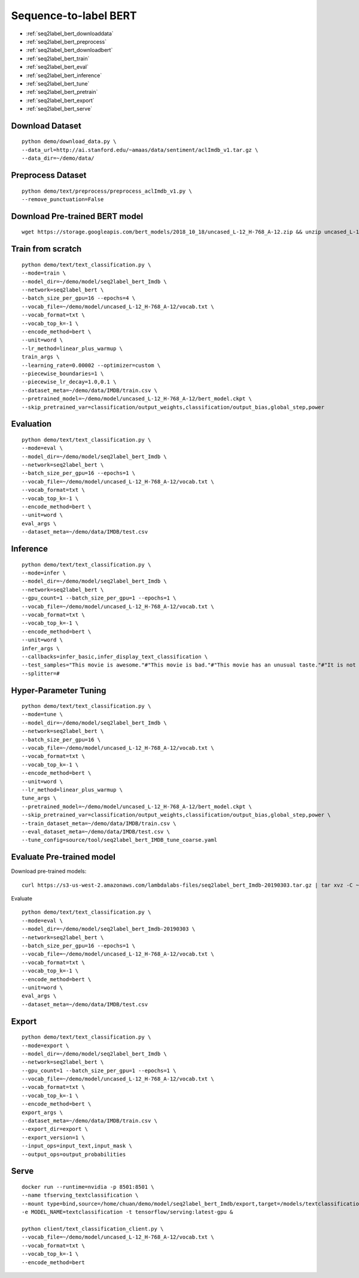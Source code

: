 Sequence-to-label BERT
========================================


* :ref:`seq2label_bert_downloaddata`
* :ref:`seq2label_bert_preprocess`
* :ref:`seq2label_bert_downloadbert`
* :ref:`seq2label_bert_train`
* :ref:`seq2label_bert_eval`
* :ref:`seq2label_bert_inference`
* :ref:`seq2label_bert_tune`
* :ref:`seq2label_bert_pretrain`
* :ref:`seq2label_bert_export`
* :ref:`seq2label_bert_serve`


.. _seq2label_bert_downloaddata:

Download Dataset
----------------------------------------------

::

  python demo/download_data.py \
  --data_url=http://ai.stanford.edu/~amaas/data/sentiment/aclImdb_v1.tar.gz \
  --data_dir=~/demo/data/

.. _seq2label_bert_preprocess:

Preprocess Dataset
----------------------------------------------

::

  python demo/text/preprocess/preprocess_aclImdb_v1.py \
  --remove_punctuation=False


.. _seq2label_bert_downloadbert:

Download Pre-trained BERT model
----------------------------------------------

::

  wget https://storage.googleapis.com/bert_models/2018_10_18/uncased_L-12_H-768_A-12.zip && unzip uncased_L-12_H-768_A-12.zip -d ~/demo/model && rm uncased_L-12_H-768_A-12.zip


.. _seq2label_bert_train:

Train from scratch
----------------------------------------------

::

  python demo/text/text_classification.py \
  --mode=train \
  --model_dir=~/demo/model/seq2label_bert_Imdb \
  --network=seq2label_bert \
  --batch_size_per_gpu=16 --epochs=4 \
  --vocab_file=~/demo/model/uncased_L-12_H-768_A-12/vocab.txt \
  --vocab_format=txt \
  --vocab_top_k=-1 \
  --encode_method=bert \
  --unit=word \
  --lr_method=linear_plus_warmup \
  train_args \
  --learning_rate=0.00002 --optimizer=custom \
  --piecewise_boundaries=1 \
  --piecewise_lr_decay=1.0,0.1 \
  --dataset_meta=~/demo/data/IMDB/train.csv \
  --pretrained_model=~/demo/model/uncased_L-12_H-768_A-12/bert_model.ckpt \
  --skip_pretrained_var=classification/output_weights,classification/output_bias,global_step,power


.. _seq2label_bert_eval:

Evaluation
----------------------------------------------

::

  python demo/text/text_classification.py \
  --mode=eval \
  --model_dir=~/demo/model/seq2label_bert_Imdb \
  --network=seq2label_bert \
  --batch_size_per_gpu=16 --epochs=1 \
  --vocab_file=~/demo/model/uncased_L-12_H-768_A-12/vocab.txt \
  --vocab_format=txt \
  --vocab_top_k=-1 \
  --encode_method=bert \
  --unit=word \
  eval_args \
  --dataset_meta=~/demo/data/IMDB/test.csv

.. _seq2label_bert_inference:

Inference
---------------------

::

  python demo/text/text_classification.py \
  --mode=infer \
  --model_dir=~/demo/model/seq2label_bert_Imdb \
  --network=seq2label_bert \
  --gpu_count=1 --batch_size_per_gpu=1 --epochs=1 \
  --vocab_file=~/demo/model/uncased_L-12_H-768_A-12/vocab.txt \
  --vocab_format=txt \
  --vocab_top_k=-1 \
  --encode_method=bert \
  --unit=word \
  infer_args \
  --callbacks=infer_basic,infer_display_text_classification \
  --test_samples="This movie is awesome."#"This movie is bad."#"This movie has an unusual taste."#"It is not clear what this movie is about."#"This is not a very good movie."#"I saw this at the premier at TIFF and was thrilled to learn the story is about a real friendship." \
  --splitter=#


.. _seq2label_bert_tune:

Hyper-Parameter Tuning
---------------------------------

::

  python demo/text/text_classification.py \
  --mode=tune \
  --model_dir=~/demo/model/seq2label_bert_Imdb \
  --network=seq2label_bert \
  --batch_size_per_gpu=16 \
  --vocab_file=~/demo/model/uncased_L-12_H-768_A-12/vocab.txt \
  --vocab_format=txt \
  --vocab_top_k=-1 \
  --encode_method=bert \
  --unit=word \
  --lr_method=linear_plus_warmup \
  tune_args \
  --pretrained_model=~/demo/model/uncased_L-12_H-768_A-12/bert_model.ckpt \
  --skip_pretrained_var=classification/output_weights,classification/output_bias,global_step,power \
  --train_dataset_meta=~/demo/data/IMDB/train.csv \
  --eval_dataset_meta=~/demo/data/IMDB/test.csv \
  --tune_config=source/tool/seq2label_bert_IMDB_tune_coarse.yaml


.. _seq2label_bert_pretrain:

Evaluate Pre-trained model
---------------------------------------

Download pre-trained models:

::

  curl https://s3-us-west-2.amazonaws.com/lambdalabs-files/seq2label_bert_Imdb-20190303.tar.gz | tar xvz -C ~/demo/model

Evaluate

::

  python demo/text/text_classification.py \
  --mode=eval \
  --model_dir=~/demo/model/seq2label_bert_Imdb-20190303 \
  --network=seq2label_bert \
  --batch_size_per_gpu=16 --epochs=1 \
  --vocab_file=~/demo/model/uncased_L-12_H-768_A-12/vocab.txt \
  --vocab_format=txt \
  --vocab_top_k=-1 \
  --encode_method=bert \
  --unit=word \
  eval_args \
  --dataset_meta=~/demo/data/IMDB/test.csv


.. _seq2label_bert_export:

Export
---------------------------

::

  python demo/text/text_classification.py \
  --mode=export \
  --model_dir=~/demo/model/seq2label_bert_Imdb \
  --network=seq2label_bert \
  --gpu_count=1 --batch_size_per_gpu=1 --epochs=1 \
  --vocab_file=~/demo/model/uncased_L-12_H-768_A-12/vocab.txt \
  --vocab_format=txt \
  --vocab_top_k=-1 \
  --encode_method=bert \
  export_args \
  --dataset_meta=~/demo/data/IMDB/train.csv \
  --export_dir=export \
  --export_version=1 \
  --input_ops=input_text,input_mask \
  --output_ops=output_probabilities


.. _seq2label_bert_serve:

Serve
---------------------------

::

  docker run --runtime=nvidia -p 8501:8501 \
  --name tfserving_textclassification \
  --mount type=bind,source=/home/chuan/demo/model/seq2label_bert_Imdb/export,target=/models/textclassification \
  -e MODEL_NAME=textclassification -t tensorflow/serving:latest-gpu &

  python client/text_classification_client.py \
  --vocab_file=~/demo/model/uncased_L-12_H-768_A-12/vocab.txt \
  --vocab_format=txt \
  --vocab_top_k=-1 \
  --encode_method=bert